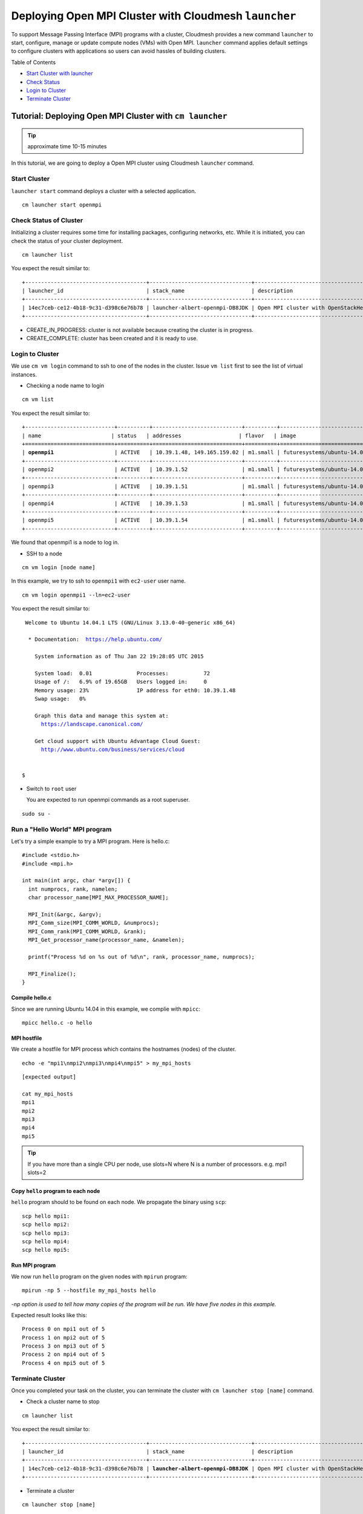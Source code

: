 .. _ref-class-lesson-openmpi-with-cloudmesh:

Deploying Open MPI Cluster with Cloudmesh ``launcher``
======================================================

To support Message Passing Interface (MPI) programs with a cluster, Cloudmesh
provides a new command ``launcher`` to start, configure, manage or update
compute nodes (VMs) with Open MPI. ``launcher`` command applies default settings
to configure clusters with applications so users can avoid hassles of building
clusters.

Table of Contents

* `Start Cluster with launcher <#start-cluster>`_
* `Check Status <#check-status-of-cluster>`_
* `Login to Cluster <#id1>`_
* `Terminate Cluster <#id2>`_

.. `Next Tutorial>> Deploying MongoDB Shard Cluster <mongodb_cluster.html>`_

Tutorial: Deploying Open MPI Cluster with ``cm launcher``
---------------------------------------------------------

.. tip:: approximate time 10-15 minutes

In this tutorial, we are going to deploy a Open MPI cluster using Cloudmesh
``launcher`` command.

Start Cluster
~~~~~~~~~~~~~~

``launcher start`` command deploys a cluster with a selected application.

::

        cm launcher start openmpi

Check Status of Cluster
~~~~~~~~~~~~~~~~~~~~~~~

Initializing a cluster requires some time for installing packages, configuring
networks, etc.  While it is initiated, you can check the status of your cluster
deployment.

::

        cm launcher list

You expect the result similar to:

.. parsed-literal::

        +--------------------------------------+--------------------------------+-------------------------------------+--------------------+----------------------+----------+
        | launcher_id                          | stack_name                     | description                         | stack_status       | creation_time        | cm_cloud |
        +--------------------------------------+--------------------------------+-------------------------------------+--------------------+----------------------+----------+
        | 14ec7ceb-ce12-4b18-9c31-d398c6e76b78 | launcher-albert-openmpi-DB8JDK | Open MPI cluster with OpenStackHeat | CREATE_IN_PROGRESS | 2015-01-22T16:25:23Z | india    |
        +--------------------------------------+--------------------------------+-------------------------------------+--------------------+----------------------+----------+

* CREATE_IN_PROGRESS: cluster is not available because creating the cluster is
  in progress.
* CREATE_COMPLETE: cluster has been created and it is ready to use.

Login to Cluster
~~~~~~~~~~~~~~~~

We use ``cm vm login`` command to ssh to one of the nodes in the cluster.
Issue ``vm list`` first to see the list of virtual instances.

* Checking a node name to login

::

        cm vm list

You expect the result similar to:

.. parsed-literal::

        +----------------------------+----------+----------------------------+----------+----------------------------+
        | name                      | status   | addresses                  | flavor   | image                      |
        +============================+==========+============================+==========+============================+
        | **openmpi1**                   | ACTIVE   | 10.39.1.48, 149.165.159.02 | m1.small | futuresystems/ubuntu-14.04 |
        +----------------------------+----------+----------------------------+----------+----------------------------+
        | openmpi2                   | ACTIVE   | 10.39.1.52                 | m1.small | futuresystems/ubuntu-14.04 |
        +----------------------------+----------+----------------------------+----------+----------------------------+
        | openmpi3                   | ACTIVE   | 10.39.1.51                 | m1.small | futuresystems/ubuntu-14.04 |
        +----------------------------+----------+----------------------------+----------+----------------------------+
        | openmpi4                   | ACTIVE   | 10.39.1.53                 | m1.small | futuresystems/ubuntu-14.04 |
        +----------------------------+----------+----------------------------+----------+----------------------------+
        | openmpi5                   | ACTIVE   | 10.39.1.54                 | m1.small | futuresystems/ubuntu-14.04 |
        +----------------------------+----------+----------------------------+----------+----------------------------+

We found that openmpi1 is a node to log in.

* SSH to a node

::

        cm vm login [node name]

In this example, we try to ssh to ``openmpi1`` with ``ec2-user`` user name.

::

        cm vm login openmpi1 --ln=ec2-user

You expect the result similar to:

.. parsed-literal::

        Welcome to Ubuntu 14.04.1 LTS (GNU/Linux 3.13.0-40-generic x86_64)

         * Documentation:  https://help.ubuntu.com/

           System information as of Thu Jan 22 19:28:05 UTC 2015

           System load:  0.01              Processes:           72
           Usage of /:   6.9% of 19.65GB   Users logged in:     0
           Memory usage: 23%               IP address for eth0: 10.39.1.48
           Swap usage:   0%

           Graph this data and manage this system at:
             https://landscape.canonical.com/

           Get cloud support with Ubuntu Advantage Cloud Guest:
             http://www.ubuntu.com/business/services/cloud


       $ 

* Switch to ``root`` user

  You are expected to run openmpi commands as a root superuser.
 
::

        sudo su -

Run a "Hello World" MPI program
~~~~~~~~~~~~~~~~~~~~~~~~~~~~~~~~~~~

Let's try a simple example to try a MPI program. Here is hello.c:

::

  #include <stdio.h>
  #include <mpi.h>

  int main(int argc, char *argv[]) {
    int numprocs, rank, namelen;   
    char processor_name[MPI_MAX_PROCESSOR_NAME];

    MPI_Init(&argc, &argv);
    MPI_Comm_size(MPI_COMM_WORLD, &numprocs);
    MPI_Comm_rank(MPI_COMM_WORLD, &rank);
    MPI_Get_processor_name(processor_name, &namelen);

    printf("Process %d on %s out of %d\n", rank, processor_name, numprocs);

    MPI_Finalize();
  }

Compile hello.c
^^^^^^^^^^^^^^^^^^^

Since we are running Ubuntu 14.04 in this example, we complie with ``mpicc``:

::

  mpicc hello.c -o hello

MPI hostfile
^^^^^^^^^^^^^^^^^^^

We create a hostfile for MPI process which contains the hostnames (nodes) of
the cluster.

::

  echo -e "mpi1\nmpi2\nmpi3\nmpi4\nmpi5" > my_mpi_hosts

::

  [expected output]

  cat my_mpi_hosts
  mpi1
  mpi2
  mpi3
  mpi4
  mpi5

.. tip:: If you have more than a single CPU per node, use slots=N where N is a
         number of processors.
         e.g. mpi1 slots=2

Copy ``hello`` program to each node
^^^^^^^^^^^^^^^^^^^^^^^^^^^^^^^^^^^^^

``hello`` program should to be found on each node. We propagate the binary using ``scp``:

::

  scp hello mpi1:
  scp hello mpi2:
  scp hello mpi3:
  scp hello mpi4:
  scp hello mpi5:

Run MPI program
^^^^^^^^^^^^^^^^

We now run ``hello`` program on the given nodes with ``mpirun`` program:

::

  mpirun -np 5 --hostfile my_mpi_hosts hello

*-np option is used to tell how many copies of the program will be run. We have
five nodes in this example.*

Expected result looks like this:

::

  Process 0 on mpi1 out of 5
  Process 1 on mpi2 out of 5
  Process 3 on mpi3 out of 5
  Process 2 on mpi4 out of 5
  Process 4 on mpi5 out of 5


Terminate Cluster
~~~~~~~~~~~~~~~~~

Once you completed your task on the cluster, you can terminate the cluster with
``cm launcher stop [name]`` command.

* Check a cluster name to stop

::

        cm launcher list

You expect the result similar to:

.. parsed-literal::

        +--------------------------------------+--------------------------------+-------------------------------------+-----------------+----------------------+----------+
        | launcher_id                          | stack_name                     | description                         | stack_status    | creation_time        | cm_cloud |
        +--------------------------------------+--------------------------------+-------------------------------------+-----------------+----------------------+----------+
        | 14ec7ceb-ce12-4b18-9c31-d398c6e76b78 | **launcher-albert-openmpi-DB8JDK** | Open MPI cluster with OpenStackHeat | CREATE_COMPLETE | 2015-01-22T16:25:23Z | india    |
        +--------------------------------------+--------------------------------+-------------------------------------+-----------------+----------------------+----------+

* Terminate a cluster

::

        cm launcher stop [name]

In this tutorial, we terminate ``launcher-albert-openmpi-DB8JDK`` like this:

::

        cm launcher stop launcher-albert-openmpi-DB8JDK


* DELETE_IN_PROGRESS: shutting down instances is in progress.
* DELETE_COMPLETE: the lease of resources is ended, all resources are returned.


.. `Next Tutorial>> Deploying MongoDB Shard Cluster <mongodb_cluster.html>`_
